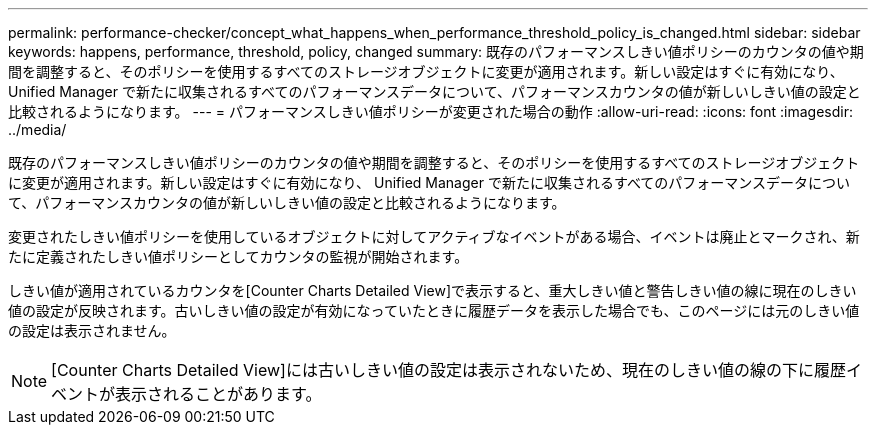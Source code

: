 ---
permalink: performance-checker/concept_what_happens_when_performance_threshold_policy_is_changed.html 
sidebar: sidebar 
keywords: happens, performance, threshold, policy, changed 
summary: 既存のパフォーマンスしきい値ポリシーのカウンタの値や期間を調整すると、そのポリシーを使用するすべてのストレージオブジェクトに変更が適用されます。新しい設定はすぐに有効になり、 Unified Manager で新たに収集されるすべてのパフォーマンスデータについて、パフォーマンスカウンタの値が新しいしきい値の設定と比較されるようになります。 
---
= パフォーマンスしきい値ポリシーが変更された場合の動作
:allow-uri-read: 
:icons: font
:imagesdir: ../media/


[role="lead"]
既存のパフォーマンスしきい値ポリシーのカウンタの値や期間を調整すると、そのポリシーを使用するすべてのストレージオブジェクトに変更が適用されます。新しい設定はすぐに有効になり、 Unified Manager で新たに収集されるすべてのパフォーマンスデータについて、パフォーマンスカウンタの値が新しいしきい値の設定と比較されるようになります。

変更されたしきい値ポリシーを使用しているオブジェクトに対してアクティブなイベントがある場合、イベントは廃止とマークされ、新たに定義されたしきい値ポリシーとしてカウンタの監視が開始されます。

しきい値が適用されているカウンタを[Counter Charts Detailed View]で表示すると、重大しきい値と警告しきい値の線に現在のしきい値の設定が反映されます。古いしきい値の設定が有効になっていたときに履歴データを表示した場合でも、このページには元のしきい値の設定は表示されません。

[NOTE]
====
[Counter Charts Detailed View]には古いしきい値の設定は表示されないため、現在のしきい値の線の下に履歴イベントが表示されることがあります。

====